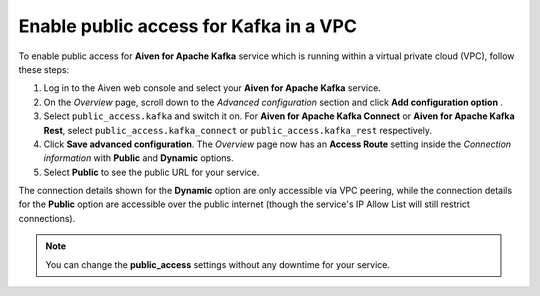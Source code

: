 Enable public access for Kafka in a VPC
========================================

To enable public access for **Aiven for Apache Kafka** service which is running within a virtual private cloud (VPC),
follow these steps:

#. Log in to the Aiven web console and select your **Aiven for Apache Kafka** service.
#. On the *Overview* page, scroll down to the *Advanced configuration* section and click **Add configuration option** .
#. Select ``public_access.kafka`` and switch it on. For **Aiven for Apache Kafka Connect** or **Aiven for Apache Kafka Rest**, select ``public_access.kafka_connect`` or ``public_access.kafka_rest`` respectively.
#. Click **Save advanced configuration**. The *Overview* page now has an **Access Route** setting inside the *Connection information* with **Public** and **Dynamic** options.
#. Select **Public** to see the public URL for your service.

The connection details shown for the **Dynamic** option are only accessible via VPC peering, while the connection details for the **Public** option are accessible over the public internet (though the service's IP Allow List will still restrict connections).

.. note:: You can change the **public_access** settings without any downtime for your service.
